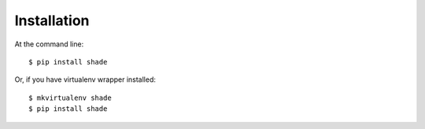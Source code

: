 ============
Installation
============

At the command line::

    $ pip install shade

Or, if you have virtualenv wrapper installed::

    $ mkvirtualenv shade
    $ pip install shade